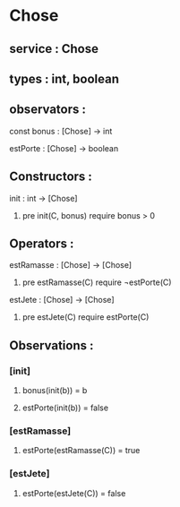 * Chose
** service : Chose
** types : int, boolean


** observators :
**** const bonus : [Chose] → int
**** estPorte : [Chose] → boolean

** Constructors :
**** init : int → [Chose]
***** pre init(C, bonus) require bonus > 0 

** Operators :
**** estRamasse : [Chose] → [Chose]
***** pre estRamasse(C) require ¬estPorte(C)

**** estJete : [Chose] → [Chose] 
***** pre estJete(C) require estPorte(C)

** Observations :
*** [init]
**** bonus(init(b)) = b
**** estPorte(init(b)) = false

*** [estRamasse]
**** estPorte(estRamasse(C)) = true

*** [estJete]
**** estPorte(estJete(C)) = false
